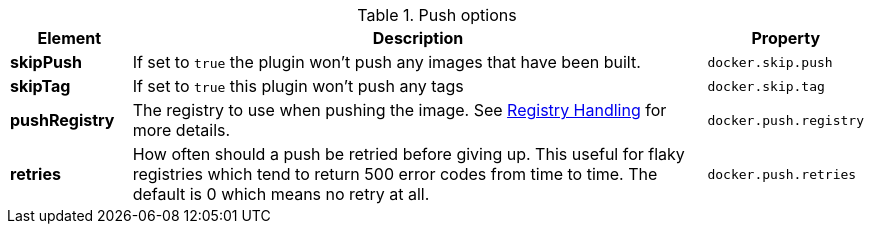 

.Push options
[cols="1,5,1"]
|===
| Element | Description | Property

| *skipPush*
| If set to `true` the plugin won't push any images that have been built.
| `docker.skip.push`

| *skipTag*
| If set to `true` this plugin won't push any tags
| `docker.skip.tag`

| *pushRegistry*
| The registry to use when pushing the image. See <<registry,Registry Handling>> for
more details.
| `docker.push.registry`

| *retries*
| How often should a push be retried before giving up. This useful for flaky registries which tend to return 500 error codes from time to time. The default is 0 which means no retry at all.
| `docker.push.retries`
|===
